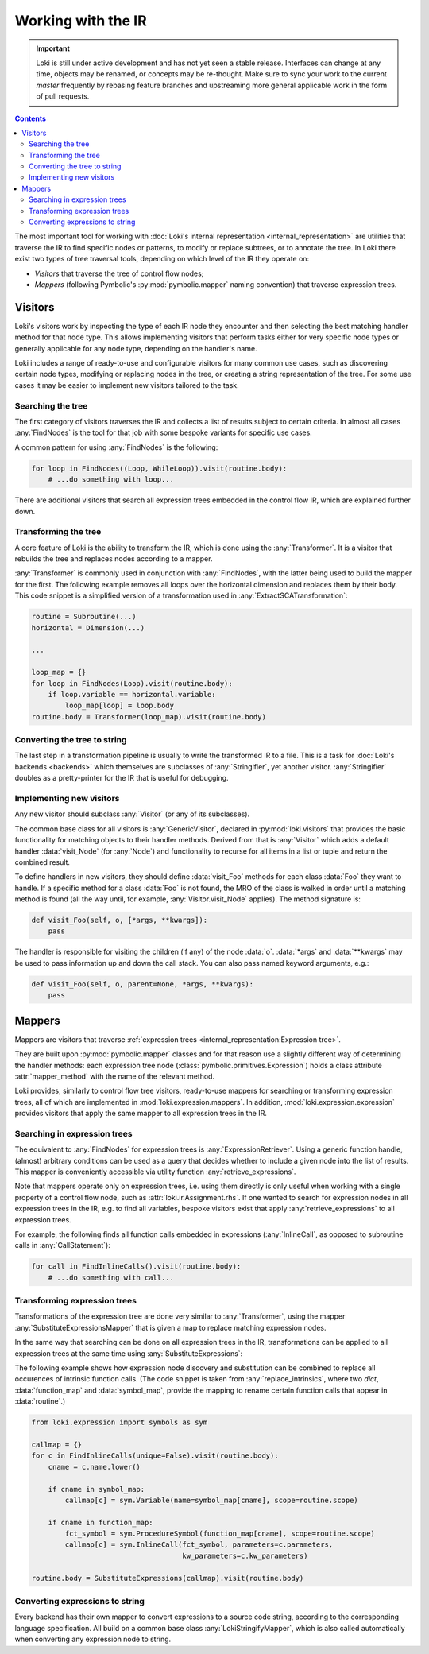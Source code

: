 ===================
Working with the IR
===================

.. important::
    Loki is still under active development and has not yet seen a stable
    release. Interfaces can change at any time, objects may be renamed, or
    concepts may be re-thought. Make sure to sync your work to the current
    `master` frequently by rebasing feature branches and upstreaming
    more general applicable work in the form of pull requests.

.. contents:: Contents
   :local:

The most important tool for working with
:doc:`Loki's internal representation <internal_representation>` are utilities
that traverse the IR to find specific nodes or patterns, to modify or
replace subtrees, or to annotate the tree. In Loki there exist two types of
tree traversal tools, depending on which level of the IR they operate on:

* *Visitors* that traverse the tree of control flow nodes;
* *Mappers* (following Pymbolic's :py:mod:`pymbolic.mapper` naming
  convention) that traverse expression trees.

Visitors
========

Loki's visitors work by inspecting the type of each IR node they encounter and
then selecting the best matching handler method for that node type. This allows
implementing visitors that perform tasks either for very specific node types
or generally applicable for any node type, depending on the handler's name.

Loki includes a range of ready-to-use and configurable visitors for many common
use cases, such as discovering certain node types, modifying or replacing
nodes in the tree, or creating a string representation of the tree.
For some use cases it may be easier to implement new visitors tailored to the
task.


Searching the tree
------------------

The first category of visitors traverses the IR and collects a list of results
subject to certain criteria. In almost all cases :any:`FindNodes` is the tool
for that job with some bespoke variants for specific use cases.

.. autosummary::

   loki.visitors.FindNodes
   loki.visitors.FindScopes
   loki.visitors.SequenceFinder
   loki.visitors.PatternFinder

A common pattern for using :any:`FindNodes` is the following:

.. code-block:: python

   for loop in FindNodes((Loop, WhileLoop)).visit(routine.body):
       # ...do something with loop...

There are additional visitors that search all expression trees embedded in the
control flow IR, which are explained further down.


Transforming the tree
---------------------

A core feature of Loki is the ability to transform the IR, which is done using
the :any:`Transformer`. It is a visitor that rebuilds the tree and replaces
nodes according to a mapper.

.. autosummary::

   loki.visitors.Transformer
   loki.visitors.NestedTransformer
   loki.visitors.MaskedTransformer
   loki.visitors.NestedMaskedTransformer

:any:`Transformer` is commonly used in conjunction with :any:`FindNodes`, with
the latter being used to build the mapper for the first. The following example
removes all loops over the horizontal dimension and replaces them by
their body. This code snippet is a simplified version of a transformation used
in :any:`ExtractSCATransformation`:

.. code-block:: python

   routine = Subroutine(...)
   horizontal = Dimension(...)

   ...

   loop_map = {}
   for loop in FindNodes(Loop).visit(routine.body):
       if loop.variable == horizontal.variable:
           loop_map[loop] = loop.body
   routine.body = Transformer(loop_map).visit(routine.body)


Converting the tree to string
-----------------------------

The last step in a transformation pipeline is usually to write the transformed
IR to a file. This is a task for :doc:`Loki's backends <backends>` which
themselves are subclasses of :any:`Stringifier`, yet another visitor.
:any:`Stringifier` doubles as a pretty-printer for the IR that is useful for
debugging.

.. autosummary::

   loki.visitors.Stringifier
   loki.visitors.pprint

Implementing new visitors
-------------------------

Any new visitor should subclass :any:`Visitor` (or any of its subclasses).

The common base class for all visitors is :any:`GenericVisitor`, declared in
:py:mod:`loki.visitors` that provides the basic functionality for matching
objects to their handler methods. Derived from that is :any:`Visitor` which
adds a default handler :data:`visit_Node` (for :any:`Node`) and functionality
to recurse for all items in a list or tuple and return the combined result.

To define handlers in new visitors, they should define :data:`visit_Foo`
methods for each class :data:`Foo` they want to handle.
If a specific method for a class :data:`Foo` is not found, the MRO
of the class is walked in order until a matching method is found (all the
way until, for example, :any:`Visitor.visit_Node` applies).
The method signature is:

.. code-block:: python

   def visit_Foo(self, o, [*args, **kwargs]):
       pass

The handler is responsible for visiting the children (if any) of
the node :data:`o`.  :data:`*args` and :data:`**kwargs` may be
used to pass information up and down the call stack.  You can also
pass named keyword arguments, e.g.:

.. code-block:: python

    def visit_Foo(self, o, parent=None, *args, **kwargs):
        pass

Mappers
=======

Mappers are visitors that traverse
:ref:`expression trees <internal_representation:Expression tree>`.

They are built upon :py:mod:`pymbolic.mapper` classes and for that reason use
a slightly different way of determining the handler methods: each expression
tree node (:class:`pymbolic.primitives.Expression`) holds a class
attribute :attr:`mapper_method` with the name of the relevant method.

Loki provides, similarly to control flow tree visitors, ready-to-use mappers
for searching or transforming expression trees, all of which are implemented
in :mod:`loki.expression.mappers`. In addition,
:mod:`loki.expression.expression` provides visitors that apply the same mapper
to all expression trees in the IR.


Searching in expression trees
-----------------------------

The equivalent to :any:`FindNodes` for expression trees is
:any:`ExpressionRetriever`. Using a generic function handle, (almost) arbitrary
conditions can be used as a query that decides whether to include a given node
into the list of results. This mapper is conveniently accessible via utility
function :any:`retrieve_expressions`.

.. autosummary::

   loki.expression.mappers.ExpressionRetriever
   loki.expression.mappers.retrieve_expressions

Note that mappers operate only on expression trees, i.e. using them directly
is only useful when working with a single property of a control flow node,
such as :attr:`loki.ir.Assignment.rhs`. If one wanted to search for expression
nodes in all expression trees in the IR, e.g. to find all variables, bespoke
visitors exist that apply :any:`retrieve_expressions` to all expression trees.

.. autosummary::

   loki.expression.expression.ExpressionFinder
   loki.expression.expression.FindExpressions
   loki.expression.expression.FindTypedSymbols
   loki.expression.expression.FindVariables
   loki.expression.expression.FindInlineCalls
   loki.expression.expression.FindLiterals
   loki.expression.expression.FindExpressionRoot

For example, the following finds all function calls embedded in expressions
(:any:`InlineCall`, as opposed to subroutine calls in :any:`CallStatement`):

.. code-block:: python

   for call in FindInlineCalls().visit(routine.body):
       # ...do something with call...


Transforming expression trees
-----------------------------

Transformations of the expression tree are done very similar to
:any:`Transformer`, using the mapper :any:`SubstituteExpressionsMapper` that
is given a map to replace matching expression nodes.

.. autosummary::

   loki.expression.mappers.LokiIdentityMapper
   loki.expression.mappers.SubstituteExpressionsMapper

In the same way that searching can be done on all expression trees in the IR,
transformations can be applied to all expression trees at the same time using
:any:`SubstituteExpressions`:

.. autosummary::

   loki.expression.expression.SubstituteExpressions

The following example shows how expression node discovery and substitution can
be combined to replace all occurences of intrinsic function calls.
(The code snippet is taken from :any:`replace_intrinsics`, where two `dict`,
:data:`function_map` and :data:`symbol_map`, provide the mapping to rename
certain function calls that appear in :data:`routine`.)

.. code-block:: python

   from loki.expression import symbols as sym

   callmap = {}
   for c in FindInlineCalls(unique=False).visit(routine.body):
       cname = c.name.lower()

       if cname in symbol_map:
           callmap[c] = sym.Variable(name=symbol_map[cname], scope=routine.scope)

       if cname in function_map:
           fct_symbol = sym.ProcedureSymbol(function_map[cname], scope=routine.scope)
           callmap[c] = sym.InlineCall(fct_symbol, parameters=c.parameters,
                                       kw_parameters=c.kw_parameters)

   routine.body = SubstituteExpressions(callmap).visit(routine.body)


Converting expressions to string
--------------------------------

Every backend has their own mapper to convert expressions to a source
code string, according to the corresponding language specification.
All build on a common base class :any:`LokiStringifyMapper`, which is
also called automatically when converting any expression node to string.

.. autosummary::

   loki.expression.mappers.LokiStringifyMapper
